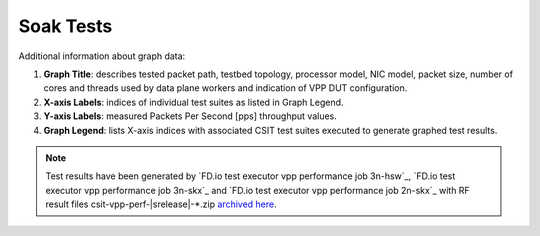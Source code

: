 
.. raw:: latex

    \clearpage

.. _soak_tests:

Soak Tests
==========

.. TODO:

    Description

Additional information about graph data:

#. **Graph Title**: describes tested packet path, testbed topology,
   processor model, NIC model, packet size, number of cores and
   threads used by data plane workers and indication of VPP DUT
   configuration.

#. **X-axis Labels**: indices of individual test suites as listed in
   Graph Legend.

#. **Y-axis Labels**: measured Packets Per Second [pps] throughput
   values.

#. **Graph Legend**: lists X-axis indices with associated CSIT test
   suites executed to generate graphed test results.

.. note::

    Test results have been generated by
    `FD.io test executor vpp performance job 3n-hsw`_,
    `FD.io test executor vpp performance job 3n-skx`_ and
    `FD.io test executor vpp performance job 2n-skx`_ with RF
    result files csit-vpp-perf-|srelease|-\*.zip
    `archived here <../../_static/archive/>`_.

.. TODO:

    TOC
